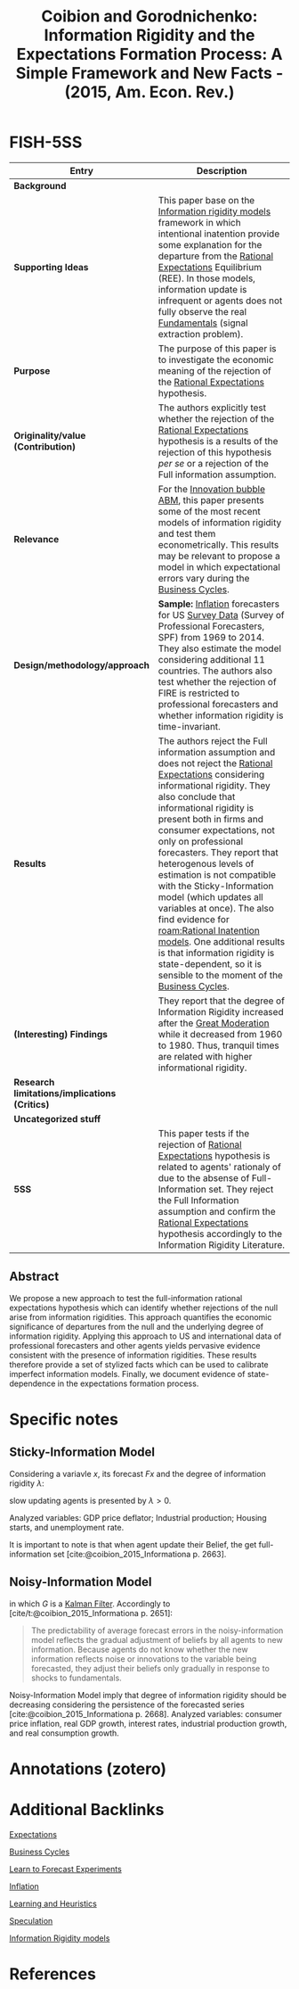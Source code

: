 :PROPERTIES:
:ROAM_REFS: @coibion_2015_Informationa
:ID:   28e39e65-aa61-4f00-b8e2-908ac7d06d4e
:END:
#+OPTIONS: num:nil ^:{} toc:nil
#+TITLE: Coibion and Gorodnichenko: Information Rigidity and the Expectations Formation Process: A Simple Framework and New Facts - (2015, Am. Econ. Rev.)
#+hugo_base_dir: ~/BrainDump/
#+hugo_section: notes
#+hugo_categories: "American Economic Reveview"
#+HUGO_TAGS: "Expectations" "Belief" "Information Rigidity" "Speculation"
#+BIBLIOGRAPHY: ~/Org/zotero_refs.bib
#+cite_export: csl apa.csl



* FISH-5SS

|---------------------------------------------+-------------------------------------------------------------------------------------------------------------------------------------------------------------------------------------------------------------------------------------------------------------------------------------------------------------------------------------------------------------------------------------------------------------------------------------------------------------------------------------------------------------------------------------------------------------------------------------------------------------------------|
| <40>                                        | <50>                                                                                                                                                                                                                                                                                                                                                                                                                                                                                                                                                                                                                    |
| *Entry*                                       | *Description*                                                                                                                                                                                                                                                                                                                                                                                                                                                                                                                                                                                                             |
|---------------------------------------------+-------------------------------------------------------------------------------------------------------------------------------------------------------------------------------------------------------------------------------------------------------------------------------------------------------------------------------------------------------------------------------------------------------------------------------------------------------------------------------------------------------------------------------------------------------------------------------------------------------------------------|
| *Background*                                  |                                                                                                                                                                                                                                                                                                                                                                                                                                                                                                                                                                                                                         |
| *Supporting Ideas*                            | This paper base on the [[id:ff336dbd-b570-4d73-b977-9e9b728fecc0][Information rigidity models]] framework in which intentional inatention provide some explanation for the departure from the [[id:a3dc72f3-bb99-4601-b58e-cc12229748f8][Rational Expectations]] Equilibrium (REE). In those models, information update is infrequent or agents does not fully observe the real [[id:1a84049d-62ce-4f17-a492-cd1a6a74ebe9][Fundamentals]] (signal extraction problem).                                                                                                                                                                                                                                                                                         |
| *Purpose*                                     | The purpose of this paper is to investigate the economic meaning of the rejection of the [[id:a3dc72f3-bb99-4601-b58e-cc12229748f8][Rational Expectations]] hypothesis.                                                                                                                                                                                                                                                                                                                                                                                                                                                                                              |
| *Originality/value (Contribution)*            | The authors explicitly test whether the rejection of the [[id:a3dc72f3-bb99-4601-b58e-cc12229748f8][Rational Expectations]] hypothesis is a results of the rejection of this hypothesis /per se/ or a rejection of the Full information assumption.                                                                                                                                                                                                                                                                                                                                                                                                                    |
| *Relevance*                                   | For the [[id:95265264-f61f-4cf5-8cdc-e590b2a47cb9][Innovation bubble ABM]], this paper presents some of the most recent models of information rigidity and test them econometrically. This results may be relevant to propose a model in which expectational errors vary during the [[id:380b31ad-cdd5-4367-af2c-9ee199a085e7][Business Cycles]].                                                                                                                                                                                                                                                                                                                                                                 |
| *Design/methodology/approach*                 | *Sample:* [[id:7bf9c01a-c5aa-4984-a9a0-12dfa1e3e9c7][Inflation]] forecasters for US [[id:d0986877-a46e-4c2b-965a-a7bdf6aa952f][Survey Data]] (Survey of Professional Forecasters, SPF) from 1969 to 2014. They also estimate the model considering additional 11 countries. The authors also test whether the rejection of FIRE is restricted to professional forecasters and whether information rigidity is time-invariant.                                                                                                                                                                                                                                                                                       |
| *Results*                                     | The authors reject the Full information assumption and does not reject the [[id:a3dc72f3-bb99-4601-b58e-cc12229748f8][Rational Expectations]] considering informational rigidity. They also conclude that informational rigidity is present both in firms and consumer expectations, not only on professional forecasters. They report that heterogenous levels of estimation is not compatible with the Sticky-Information model (which updates all variables at once). The also find evidence for [[roam:Rational Inatention models]]. One additional results is that information rigidity is state-dependent, so it is sensible to the moment of the [[id:380b31ad-cdd5-4367-af2c-9ee199a085e7][Business Cycles]]. |
| *(Interesting) Findings*                      | They report that the degree of Information Rigidity increased after the [[id:8121729f-1246-48f7-b8ff-5539223c1f32][Great Moderation]] while it decreased from 1960 to 1980. Thus, tranquil times are related with higher informational rigidity.                                                                                                                                                                                                                                                                                                                                                                                                                     |
| *Research limitations/implications (Critics)* |                                                                                                                                                                                                                                                                                                                                                                                                                                                                                                                                                                                                                         |
| *Uncategorized stuff*                         |                                                                                                                                                                                                                                                                                                                                                                                                                                                                                                                                                                                                                         |
| *5SS*                                         | This paper tests if the rejection of [[id:a3dc72f3-bb99-4601-b58e-cc12229748f8][Rational Expectations]] hypothesis is related to agents' rationaly of due to the absense of Full-Information set. They reject the Full Information assumption and confirm the [[id:a3dc72f3-bb99-4601-b58e-cc12229748f8][Rational Expectations]] hypothesis accordingly to the Information Rigidity Literature.                                                                                                                                                                                                                                                                                                                   |
|---------------------------------------------+-------------------------------------------------------------------------------------------------------------------------------------------------------------------------------------------------------------------------------------------------------------------------------------------------------------------------------------------------------------------------------------------------------------------------------------------------------------------------------------------------------------------------------------------------------------------------------------------------------------------------|


** Abstract

#+BEGIN_ABSTRACT
We propose a new approach to test the full-information rational expectations hypothesis which can identify whether rejections of the null arise from information rigidities.
This approach quantifies the economic significance of departures from the null and the underlying degree of information rigidity.
Applying this approach to US and international data of professional forecasters and other agents yields pervasive evidence consistent with the presence of information rigidities.
These results therefore provide a set of stylized facts which can be used to calibrate imperfect information models.
Finally, we document evidence of state-dependence in the expectations formation process.
#+END_ABSTRACT


* Specific notes

** Sticky-Information Model
:PROPERTIES:
:ID:       5a177b1d-7dde-4929-96da-3311ea501578
:END:


Considering a variavle $x$, its forecast $Fx$ and the degree of information rigidity $\lambda$:

#+BEGIN_latex
\begin{equation}
x_{t+h} - F_{t}x_{t+h} = \frac{\lambda}{1-\lambda}(F_{t}x_{t+h} - F_{t-1}x_{t+h}) + v_{t+h,t}
\end{equation}
#+END_latex
slow updating agents is presented by $\lambda>0$.


Analyzed variables: GDP price deflator; Industrial production; Housing starts, and unemployment rate.

It is important to note is that when agent update their Belief, the get full-information set [cite:@coibion_2015_Informationa p. 2663].

** Noisy-Information Model
:PROPERTIES:
:ID:       4f305525-6879-442a-82de-48204410006d
:END:


#+BEGIN_latex
\begin{equation}
x_{t+h} - F_{t}x_{t+h} = \frac{\1-G}{G}(F_{t}x_{t+h} - F_{t-1}x_{t+h}) + v_{t+h,t}
\end{equation}
#+END_latex
in which $G$ is a [[id:a55d9261-1b14-4483-bf2e-d21945192959][Kalman Filter]].
Accordingly to [cite/t:@coibion_2015_Informationa p. 2651]:
#+begin_quote
The predictability of average forecast errors in the noisy-information model reflects the gradual adjustment of beliefs by all agents to new information.
Because agents do not know whether the new information reflects noise or innovations to the variable being forecasted, they adjust their beliefs only gradually in response to shocks to fundamentals.
#+end_quote


Noisy-Information Model imply that degree of information rigidity should be decreasing considering the persistence of the forecasted series [cite:@coibion_2015_Informationa p. 2668].
Analyzed variables: consumer price inflation, real GDP growth, interest rates, industrial production growth, and real consumption growth.

* Annotations (zotero)

* Additional Backlinks

[[id:9326692f-7fa9-439b-8f3c-a7fa2d18aef8][Expectations]]

[[id:380b31ad-cdd5-4367-af2c-9ee199a085e7][Business Cycles]]

[[id:88bb712d-d234-4e6c-a850-e3a55f5a30be][Learn to Forecast Experiments]]

[[id:7bf9c01a-c5aa-4984-a9a0-12dfa1e3e9c7][Inflation]]

[[id:cdc7d683-cbb8-4611-805c-0e058411c9e2][Learning and Heuristics]]

[[id:11044897-734e-47b1-9abd-b5d2a10cbaf0][Speculation]]

[[id:4c3c1a5a-cebc-4260-8c16-64f7f3aa38d9][Information Rigidity models]]


* References

#+print_bibliography:
